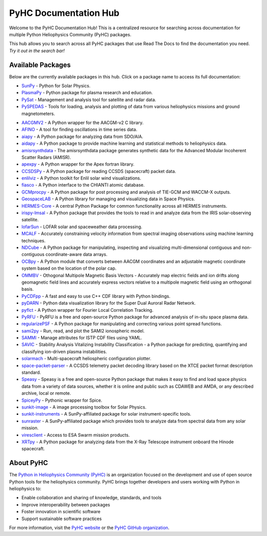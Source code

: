 PyHC Documentation Hub
======================

Welcome to the PyHC Documentation Hub! This is a centralized resource for searching across documentation for multiple Python Heliophysics Community (PyHC) packages.

This hub allows you to search across all PyHC packages that use Read The Docs to find the documentation you need. *Try it out in the search bar!*

Available Packages
------------------

Below are the currently available packages in this hub. Click on a package name to access its full documentation:

- `SunPy <https://docs.sunpy.org/en/stable/>`_ - Python for Solar Physics.
- `PlasmaPy <https://docs.plasmapy.org/en/stable/>`_ - Python package for plasma research and education.
- `PySat <https://pysat.readthedocs.io/en/latest/>`_ - Management and analysis tool for satellite and radar data. 
- `PySPEDAS <https://pyspedas.readthedocs.io/en/latest/>`_ - Tools for loading, analysis and plotting of data from various heliophysics missions and ground magnetometers.

.. raw:: html

   <br>

- `AACGMV2 <http://aacgmv2.readthedocs.io>`_ - A Python wrapper for the AACGM-v2 C library.
- `AFINO <https://afino-release-version.readthedocs.io/>`_ - A tool for finding oscillations in time series data.
- `aiapy <https://aiapy.readthedocs.io>`_ - A Python package for analyzing data from SDO/AIA.
- `aidapy <https://aidapy.readthedocs.io>`_ - A Python package to provide machine learning and statistical methods to heliophysics data.
- `amisrsynthdata <https://amisrsynthdata.readthedocs.io/en/latest/>`_ - The amisrsynthdata package generates synthetic data for the Advanced Modular Incoherent Scatter Radars (AMISR).
- `apexpy <http://apexpy.readthedocs.io>`_ - A Python wrapper for the Apex fortran library.
- `CCSDSPy <https://docs.ccsdspy.org/en/latest/#>`_ - A Python package for reading CCSDS (spacecraft) packet data.
- `enlilviz <https://enlilviz.readthedocs.io/>`_ - A Python toolkit for Enlil solar wind visualizations.
- `fiasco <http://fiasco.readthedocs.io>`_ - A Python interface to the CHIANTI atomic database.
- `GCMprocpy <https://gcmprocpy.readthedocs.io>`_ - A Python package for post processing and analysis of TIE-GCM and WACCM-X outputs.
- `GeospaceLAB <https://geospacelab.readthedocs.io/en/latest/>`_ - A Python library for managing and visualizing data in Space Physics.
- `HERMES-Core <https://hermes-core.readthedocs.io/en/latest/>`_ - A central Python Package for common functionality across all HERMES instruments.
- `irispy-lmsal <https://irispy-lmsal.readthedocs.io>`_ - A Python package that provides the tools to read in and analyze data from the IRIS solar-observing satellite.
- `lofarSun <https://lofar-sun-tools.readthedocs.io/en/latest>`_ - LOFAR solar and spaceweather data processing.
- `MCALF <https://mcalf.macbride.me>`_ - Accurately constraining velocity information from spectral imaging observations using machine learning techniques.
- `NDCube <https://docs.sunpy.org/projects/ndcube/en/stable/>`_ - A Python package for manipulating, inspecting and visualizing multi-dimensional contiguous and non-contiguous coordinate-aware data arrays.
- `OCBpy <http://ocbpy.readthedocs.io>`_ - A Python module that converts between AACGM coordinates and an adjustable magnetic coordinate system based on the location of the polar cap.
- `OMMBV <https://ommbv.readthedocs.io>`_ - Othogonal Multipole Magnetic Basis Vectors - Accurately map electric fields and ion drifts along geomagnetic field lines and accurately express vectors relative to a multipole magnetic field using an orthogonal basis.
- `PyCDFpp <https://pycdfpp.readthedocs.io/en/latest/>`_ - A fast and easy to use C++ CDF library with Python bindings.
- `pyDARN <https://pydarn.readthedocs.io/en/main/>`_ - Python data visualization library for the Super Dual Auroral Radar Network.
- `pyflct <https://pyflct.readthedocs.io>`_ - A Python wrapper for Fourier Local Correlation Tracking.
- `PyRFU <https://pyrfu.readthedocs.io/en/latest/>`_ - PyRFU is a free and open-source Python package for advanced analysis of in-situ space plasma data.
- `regularizePSF <https://regularizepsf.readthedocs.io/en/latest/>`_ - A Python package for manipulating and correcting various point spread functions.
- `sami2py <https://sami2py.readthedocs.io>`_ - Run, read, and plot the SAMI2 ionospheric model.
- `SAMMI <https://swxschema.readthedocs.io/en/latest/>`_ - Manage attributes for ISTP CDF files using YAML.
- `SAVIC <https://savic.readthedocs.io/en/latest/index.html>`_ - Stability Analysis Vitalizing Instability Classification - a Python package for predicting, quantifying and classifying ion-driven plasma instabilities.
- `solarmach <https://solarmach.readthedocs.io>`_ - Multi-spacecraft heliospheric configuration plotter.
- `space-packet-parser <https://space-packet-parser.readthedocs.io>`_ - A CCSDS telemetry packet decoding library based on the XTCE packet format description standard.
- `Speasy <https://speasy.readthedocs.io/>`_ - Speasy is a free and open-source Python package that makes it easy to find and load space physics data from a variety of data sources, whether it is online and public such as CDAWEB and AMDA, or any described archive, local or remote.
- `SpiceyPy <https://spiceypy.readthedocs.io>`_ - Pythonic wrapper for Spice.
- `sunkit-image <https://docs.sunpy.org/projects/sunkit-image>`_ - A image processing toolbox for Solar Physics.
- `sunkit-instruments <https://docs.sunpy.org/projects/sunkit-instruments>`_ - A SunPy-affiliated package for solar instrument-specific tools.
- `sunraster <https://docs.sunpy.org/projects/sunraster>`_ - A SunPy-affiliated package which provides tools to analyze data from spectral data from any solar mission.
- `viresclient <https://viresclient.readthedocs.io>`_ - Access to ESA Swarm mission products.
- `XRTpy <https://xrtpy.readthedocs.io>`_ - A Python package for analyzing data from the X-Ray Telescope instrument onboard the Hinode spacecraft.

About PyHC
----------

The `Python in Heliophysics Community (PyHC) <https://heliopython.org/>`_ is an organization focused on the development and use of open source Python tools for the heliophysics community. PyHC brings together developers and users working with Python in heliophysics to:

- Enable collaboration and sharing of knowledge, standards, and tools
- Improve interoperability between packages
- Foster innovation in scientific software
- Support sustainable software practices

For more information, visit the `PyHC website <https://heliopython.org/>`_ or the `PyHC GitHub organization <https://github.com/heliophysicsPy>`_.